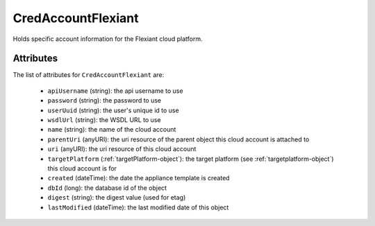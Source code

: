 .. Copyright 2017 FUJITSU LIMITED

.. _credaccountflexiant-object:

CredAccountFlexiant
===================

Holds specific account information for the Flexiant cloud platform.

Attributes
~~~~~~~~~~

The list of attributes for ``CredAccountFlexiant`` are:

	* ``apiUsername`` (string): the api username to use
	* ``password`` (string): the password to use
	* ``userUuid`` (string): the user's unique id to use
	* ``wsdlUrl`` (string): the WSDL URL to use
	* ``name`` (string): the name of the cloud account
	* ``parentUri`` (anyURI): the uri resource of the parent object this cloud account is attached to
	* ``uri`` (anyURI): the uri resource of this cloud account
	* ``targetPlatform`` (:ref:`targetPlatform-object`): the target platform (see :ref:`targetplatform-object`) this cloud account is for
	* ``created`` (dateTime): the date the appliance template is created
	* ``dbId`` (long): the database id of the object
	* ``digest`` (string): the digest value (used for etag)
	* ``lastModified`` (dateTime): the last modified date of this object


